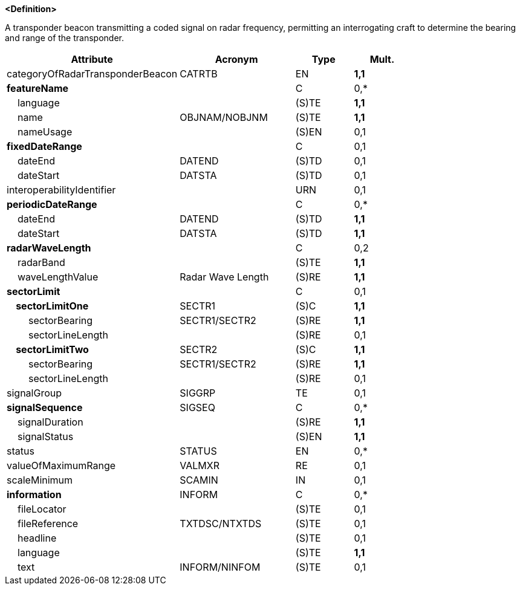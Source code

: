 **<Definition>**

A transponder beacon transmitting a coded signal on radar frequency, permitting an interrogating craft to determine the bearing and range of the transponder.

[cols="3,2,1,1", options="header"]
|===
|Attribute |Acronym |Type |Mult.

|categoryOfRadarTransponderBeacon|CATRTB|EN|**1,1**
|**featureName**||C|0,*
|    language||(S)TE|**1,1**
|    name|OBJNAM/NOBJNM|(S)TE|**1,1**
|    nameUsage||(S)EN|0,1
|**fixedDateRange**||C|0,1
|    dateEnd|DATEND|(S)TD|0,1
|    dateStart|DATSTA|(S)TD|0,1
|interoperabilityIdentifier||URN|0,1
|**periodicDateRange**||C|0,*
|    dateEnd|DATEND|(S)TD|**1,1**
|    dateStart|DATSTA|(S)TD|**1,1**
|**radarWaveLength**||C|0,2
|    radarBand||(S)TE|**1,1**
|    waveLengthValue|Radar Wave Length|(S)RE|**1,1**
|**sectorLimit**||C|0,1
|**    sectorLimitOne**|SECTR1|(S)C|**1,1**
|        sectorBearing|SECTR1/SECTR2|(S)RE|**1,1**
|        sectorLineLength||(S)RE|0,1
|**    sectorLimitTwo**|SECTR2|(S)C|**1,1**
|        sectorBearing|SECTR1/SECTR2|(S)RE|**1,1**
|        sectorLineLength||(S)RE|0,1
|signalGroup|SIGGRP|TE|0,1
|**signalSequence**|SIGSEQ|C|0,*
|    signalDuration||(S)RE|**1,1**
|    signalStatus||(S)EN|**1,1**
|status|STATUS|EN|0,*
|valueOfMaximumRange|VALMXR|RE|0,1
|scaleMinimum|SCAMIN|IN|0,1
|**information**|INFORM|C|0,*
|    fileLocator||(S)TE|0,1
|    fileReference|TXTDSC/NTXTDS|(S)TE|0,1
|    headline||(S)TE|0,1
|    language||(S)TE|**1,1**
|    text|INFORM/NINFOM|(S)TE|0,1
|===

// include::../features_rules/RadarTransponderBeacon_rules.adoc[tag=RadarTransponderBeacon]
